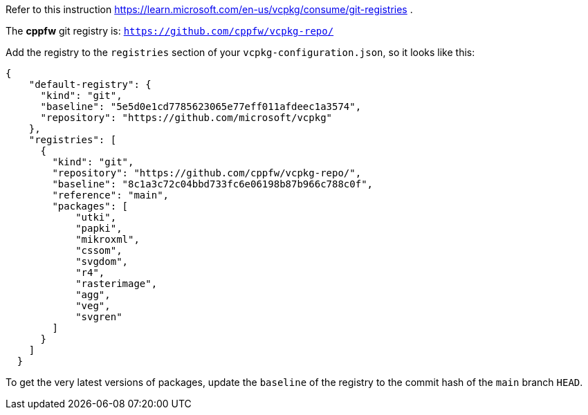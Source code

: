 Refer to this instruction https://learn.microsoft.com/en-us/vcpkg/consume/git-registries .

The **cppfw** git registry is: `https://github.com/cppfw/vcpkg-repo/`

Add the registry to the `registries` section of your `vcpkg-configuration.json`, so it looks like this:

....
{
    "default-registry": {
      "kind": "git",
      "baseline": "5e5d0e1cd7785623065e77eff011afdeec1a3574",
      "repository": "https://github.com/microsoft/vcpkg"
    },
    "registries": [
      {
        "kind": "git",
        "repository": "https://github.com/cppfw/vcpkg-repo/",
        "baseline": "8c1a3c72c04bbd733fc6e06198b87b966c788c0f",
        "reference": "main",
        "packages": [
            "utki",
            "papki",
            "mikroxml",
            "cssom",
            "svgdom",
            "r4",
            "rasterimage",
            "agg",
            "veg",
            "svgren"
        ]
      }
    ]
  }
....

To get the very latest versions of packages, update the `baseline` of the registry to the commit hash of the `main` branch `HEAD`.
